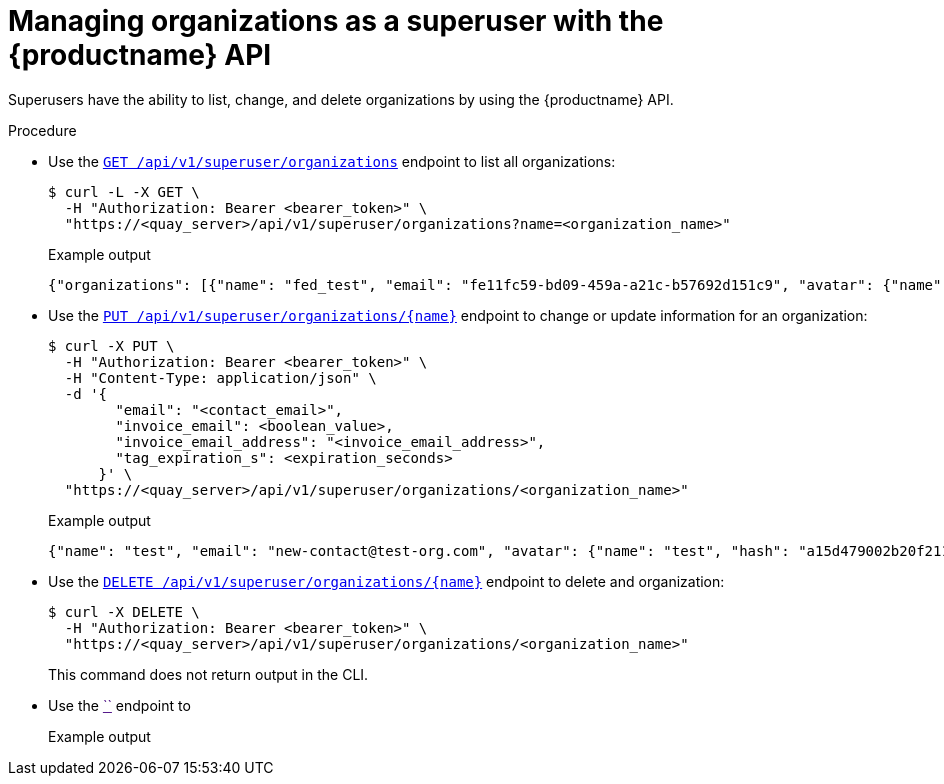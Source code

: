 [id="organization-manage-api"]
= Managing organizations as a superuser with the {productname} API

Superusers have the ability to list, change, and delete organizations by using the {productname} API.

.Procedure

* Use the link:https://docs.redhat.com/en/documentation/red_hat_quay/3.13/html-single/red_hat_quay_api_guide/index#listallorganizations[`GET /api/v1/superuser/organizations`] endpoint to list all organizations:
+
[source,terminal]
----
$ curl -L -X GET \
  -H "Authorization: Bearer <bearer_token>" \
  "https://<quay_server>/api/v1/superuser/organizations?name=<organization_name>"
----
+
.Example output
+
[source,terminal]
----
{"organizations": [{"name": "fed_test", "email": "fe11fc59-bd09-459a-a21c-b57692d151c9", "avatar": {"name": "fed_test", "hash": "e2ce1fb42ec2e0602362beb64b5ebd1e6ad291b710a0355f9296c16157bef3cb", "color": "#ff7f0e", "kind": "org"}, "quotas": [{"id": 3, "limit_bytes": 10737418240, "limits": []}], "quota_report": {"quota_bytes": 0, "configured_quota": 10737418240, "running_backfill": "complete", "backfill_status": "complete"}}, {"name": "test", "email": "new-contact@test-org.com", "avatar": {"name": "test", "hash": "a15d479002b20f211568fd4419e76686d2b88a4980a5b4c4bc10420776c5f6fe", "color": "#aec7e8", "kind": "org"}, "quotas": [{"id": 2, "limit_bytes": 10737418240, "limits": [{"id": 1, "type": "Reject", "limit_percent": 90}]}], "quota_report": {"quota_bytes": 0, "configured_quota": 10737418240, "running_backfill": "complete", "backfill_status": "complete"}}]}
----

* Use the link:https://docs.redhat.com/en/documentation/red_hat_quay/3.13/html-single/red_hat_quay_api_guide/index#changeorganizatio[`PUT /api/v1/superuser/organizations/{name}`] endpoint to change or update information for an organization:
+
[source,terminal]
----
$ curl -X PUT \
  -H "Authorization: Bearer <bearer_token>" \
  -H "Content-Type: application/json" \
  -d '{
        "email": "<contact_email>",
        "invoice_email": <boolean_value>,
        "invoice_email_address": "<invoice_email_address>",
        "tag_expiration_s": <expiration_seconds>
      }' \
  "https://<quay_server>/api/v1/superuser/organizations/<organization_name>"
----
+
.Example output
+
[source,terminal]
----
{"name": "test", "email": "new-contact@test-org.com", "avatar": {"name": "test", "hash": "a15d479002b20f211568fd4419e76686d2b88a4980a5b4c4bc10420776c5f6fe", "color": "#aec7e8", "kind": "org"}, "quotas": [{"id": 2, "limit_bytes": 10737418240, "limits": [{"id": 1, "type": "Reject", "limit_percent": 90}]}], "quota_report": {"quota_bytes": 0, "configured_quota": 10737418240, "running_backfill": "complete", "backfill_status": "complete"}}
----

* Use the link:https://docs.redhat.com/en/documentation/red_hat_quay/3.13/html-single/red_hat_quay_api_guide/index#deleteorganization[`DELETE /api/v1/superuser/organizations/{name}`] endpoint to delete and organization:
+
[source,terminal]
----
$ curl -X DELETE \
  -H "Authorization: Bearer <bearer_token>" \
  "https://<quay_server>/api/v1/superuser/organizations/<organization_name>"
----
+
This command does not return output in the CLI.

* Use the link:[``] endpoint to
+
[source,terminal]
----

----
+
.Example output
+
[source,terminal]
----

----